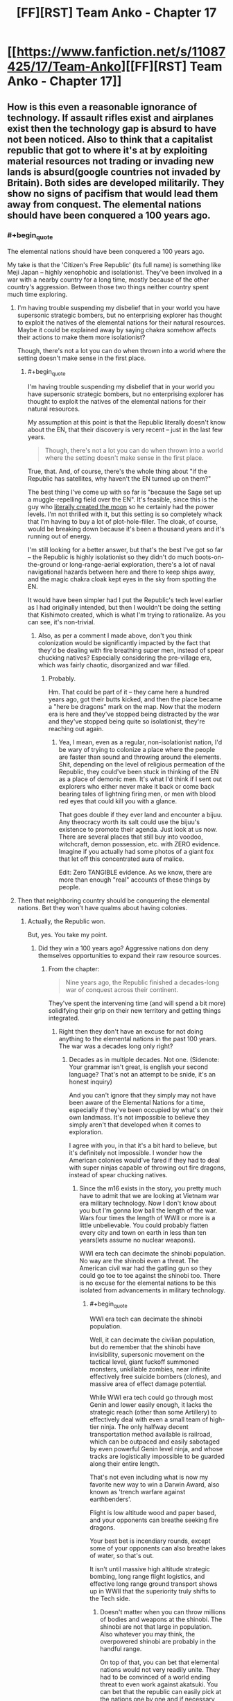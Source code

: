 #+TITLE: [FF][RST] Team Anko - Chapter 17

* [[https://www.fanfiction.net/s/11087425/17/Team-Anko][[FF][RST] Team Anko - Chapter 17]]
:PROPERTIES:
:Author: eaglejarl
:Score: 21
:DateUnix: 1439735152.0
:END:

** How is this even a reasonable ignorance of technology. If assault rifles exist and airplanes exist then the technology gap is absurd to have not been noticed. Also to think that a capitalist republic that got to where it's at by exploiting material resources not trading or invading new lands is absurd(google countries not invaded by Britain). Both sides are developed militarily. They show no signs of pacifism that would lead them away from conquest. The elemental nations should have been conquered a 100 years ago.
:PROPERTIES:
:Author: rp20
:Score: 8
:DateUnix: 1439783696.0
:END:

*** #+begin_quote
  The elemental nations should have been conquered a 100 years ago.
#+end_quote

My take is that the 'Citizen's Free Republic' (its full name) is something like Meji Japan -- highly xenophobic and isolationist. They've been involved in a war with a nearby country for a long time, mostly because of the other country's aggression. Between those two things neither country spent much time exploring.
:PROPERTIES:
:Author: eaglejarl
:Score: 5
:DateUnix: 1439814256.0
:END:

**** I'm having trouble suspending my disbelief that in your world you have supersonic strategic bombers, but no enterprising explorer has thought to exploit the natives of the elemental nations for their natural resources. Maybe it could be explained away by saying chakra somehow affects their actions to make them more isolationist?

Though, there's not a lot you can do when thrown into a world where the setting doesn't make sense in the first place.
:PROPERTIES:
:Author: Running_Ostrich
:Score: 5
:DateUnix: 1439831475.0
:END:

***** #+begin_quote
  I'm having trouble suspending my disbelief that in your world you have supersonic strategic bombers, but no enterprising explorer has thought to exploit the natives of the elemental nations for their natural resources.
#+end_quote

My assumption at this point is that the Republic literally doesn't know about the EN, that their discovery is very recent -- just in the last few years.

#+begin_quote
  Though, there's not a lot you can do when thrown into a world where the setting doesn't make sense in the first place.
#+end_quote

True, that. And, of course, there's the whole thing about "if the Republic has satellites, why haven't the EN turned up on them?"

The best thing I've come up with so far is "because the Sage set up a muggle-repelling field over the EN". It's feasible, since this is the guy who [[http://naruto.wikia.com/wiki/Moon][literally created the moon]] so he certainly had the power levels. I'm not thrilled with it, but this setting is so completely whack that I'm having to buy a lot of plot-hole-filler. The cloak, of course, would be breaking down because it's been a thousand years and it's running out of energy.

I'm still looking for a better answer, but that's the best I've got so far -- the Republic is highly isolationist so they didn't do much boots-on-the-ground or long-range-aerial exploration, there's a lot of naval navigational hazards between here and there to keep ships away, and the magic chakra cloak kept eyes in the sky from spotting the EN.

It would have been simpler had I put the Republic's tech level earlier as I had originally intended, but then I wouldn't be doing the setting that Kishimoto created, which is what I'm trying to rationalize. As you can see, it's non-trivial.
:PROPERTIES:
:Author: eaglejarl
:Score: 3
:DateUnix: 1439843158.0
:END:

****** Also, as per a comment I made above, don't you think colonization would be significantly impacted by the fact that they'd be dealing with fire breathing super men, instead of spear chucking natives? Especially considering the pre-village era, which was fairly chaotic, disorganized and war filled.
:PROPERTIES:
:Author: Kishoto
:Score: 1
:DateUnix: 1439849784.0
:END:

******* Probably.

Hm. That could be part of it -- they came here a hundred years ago, got their butts kicked, and then the place became a "here be dragons" mark on the map. Now that the modern era is here and they've stopped being distracted by the war and they've stopped being quite so isolationist, they're reaching out again.
:PROPERTIES:
:Author: eaglejarl
:Score: 3
:DateUnix: 1439850225.0
:END:

******** Yea, I mean, even as a regular, non-isolationist nation, I'd be wary of trying to colonize a place where the people are faster than sound and throwing around the elements. Shit, depending on the level of religious permeation of the Republic, they could've been stuck in thinking of the EN as a place of demonic men. It's what I'd think if I sent out explorers who either never make it back or come back bearing tales of lightning firing men, or men with blood red eyes that could kill you with a glance.

That goes double if they ever land and encounter a bijuu. Any theocracy worth its salt could use the bijuu's existence to promote their agenda. Just look at us now. There are several places that still buy into voodoo, witchcraft, demon possession, etc. with ZERO evidence. Imagine if you actually had some photos of a giant fox that let off this concentrated aura of malice.

Edit: Zero TANGIBLE evidence. As we know, there are more than enough "real" accounts of these things by people.
:PROPERTIES:
:Author: Kishoto
:Score: 1
:DateUnix: 1439851428.0
:END:


**** Then that neighboring country should be conquering the elemental nations. Bet they won't have qualms about having colonies.
:PROPERTIES:
:Author: rp20
:Score: 1
:DateUnix: 1439826045.0
:END:

***** Actually, the Republic won.

But, yes. You take my point.
:PROPERTIES:
:Author: eaglejarl
:Score: 1
:DateUnix: 1439826283.0
:END:

****** Did they win a 100 years ago? Aggressive nations don deny themselves opportunities to expand their raw resource sources.
:PROPERTIES:
:Author: rp20
:Score: 1
:DateUnix: 1439827141.0
:END:

******* From the chapter:

#+begin_quote
  Nine years ago, the Republic finished a decades-long war of conquest across their continent.
#+end_quote

They've spent the intervening time (and will spend a bit more) solidifying their grip on their new territory and getting things integrated.
:PROPERTIES:
:Author: eaglejarl
:Score: 1
:DateUnix: 1439828937.0
:END:

******** Right then they don't have an excuse for not doing anything to the elemental nations in the past 100 years. The war was a decades long only right?
:PROPERTIES:
:Author: rp20
:Score: 1
:DateUnix: 1439829544.0
:END:

********* Decades as in multiple decades. Not one. (Sidenote: Your grammar isn't great, is english your second language? That's not an attempt to be snide, it's an honest inquiry)

And you can't ignore that they simply may not have been aware of the Elemental Nations for a time, especially if they've been occupied by what's on their own landmass. It's not impossible to believe they simply aren't that developed when it comes to exploration.

I agree with you, in that it's a bit hard to believe, but it's definitely not impossible. I wonder how the American colonies would've fared if they had to deal with super ninjas capable of throwing out fire dragons, instead of spear chucking natives.
:PROPERTIES:
:Author: Kishoto
:Score: 1
:DateUnix: 1439849681.0
:END:

********** Since the m16 exists in the story, you pretty much have to admit that we are looking at Vietnam war era military technology. Now I don't know about you but I'm gonna low ball the length of the war. Wars four times the length of WWII or more is a little unbelievable. You could probably flatten every city and town on earth in less than ten years(lets assume no nuclear weapons).

WWI era tech can decimate the shinobi population. No way are the shinobi even a threat. The American civil war had the gatling gun so they could go toe to toe against the shinobi too. There is no excuse for the elemental nations to be this isolated from advancements in military technology.
:PROPERTIES:
:Author: rp20
:Score: 1
:DateUnix: 1439853188.0
:END:

*********** #+begin_quote
  WWI era tech can decimate the shinobi population.
#+end_quote

Well, it can decimate the civilian population, but do remember that the shinobi have invisibility, supersonic movement on the tactical level, giant fuckoff summoned monsters, unkillable zombies, near infinite effectively free suicide bombers (clones), and massive area of effect damage potential.

While WWI era tech could go through most Genin and lower easily enough, it lacks the strategic reach (other than some Artillery) to effectively deal with even a small team of high-tier ninja. The only halfway decent transportation method available is railroad, which can be outpaced and easily sabotaged by even powerful Genin level ninja, and whose tracks are logistically impossible to be guarded along their entire length.

That's not even including what is now my favorite new way to win a Darwin Award, also known as 'trench warfare against earthbenders'.

Flight is low altitude wood and paper based, and your opponents can breathe seeking fire dragons.

Your best bet is incendiary rounds, except some of your opponents can also breathe lakes of water, so that's out.

It isn't until massive high altitude strategic bombing, long range flight logistics, and effective long range ground transport shows up in WWII that the superiority truly shifts to the Tech side.
:PROPERTIES:
:Author: JackStargazer
:Score: 2
:DateUnix: 1439915700.0
:END:

************ Doesn't matter when you can throw millions of bodies and weapons at the shinobi. The shinobi are not that large in population. Also whatever you may think, the overpowered shinobi are probably in the handful range.

On top of that, you can bet that elemental nations would not very readily unite. They had to be convinced of a world ending threat to even work against akatsuki. You can bet that the republic can easily pick at the nations one by one and if necessary, ally themselves with one village or the other to share some spoils of war. That is how the native Americans were conquered anyway.
:PROPERTIES:
:Author: rp20
:Score: 1
:DateUnix: 1439925651.0
:END:

************* #+begin_quote
  Doesn't matter when you can throw millions of bodies and weapons at the shinobi.
#+end_quote

That's what I'm getting at: You /cannot do that/ at WWI tech levels. WWI required a heavy, *heavy* network of preexisting rail lines built up over years to enable effective logisitics. One of the main reasons for the beginning of the war happening the way it did was because of the need to strike out at Russia before it could mobilize. Those rail lines took decades to build, in areas completely under their own control, and there were large standing armies waiting at the borders. None of that is possible here on a separate landmass. And at WWI tech levels, one water-specialist Jonin can seriously hinder or destroy entire fleets of transport ships (not getting into the crazy logistics on bringing a million strong army over an entire ocean - D Day was over a tiny channel and 1/4th of the men, thirty years later!) - at least submarine level fire, at a time when the early German U-boats had to surface to fire.

You're seriously overestimating turn of the 20th century technology. These are not easy problems to solve.
:PROPERTIES:
:Author: JackStargazer
:Score: 1
:DateUnix: 1439926339.0
:END:

************** You don't have to throw millions of soldiers all at once. The republic can simply outlast the Shinobi. Chakra users take years to train and that investment can be thrown away in a short amount of time. The republic can train soldiers in a shorter amount of time and still be effective.

Also the ships in WWI are well armored(Ironclads existed during the civil war). You can bet that water techniques are gonna have a hard time destroying them. The ships are also better equipped to attack from a distance. One jonin can't really take on dozens and dozens of ships like these.
:PROPERTIES:
:Author: rp20
:Score: 1
:DateUnix: 1439927849.0
:END:


************** #+begin_quote
  You cannot do that at WWI tech levels.
#+end_quote

For the record, the Republic's tech is actually that of 1974 USA -- Vietnam war era. Both you and rp20 had good points, but I figured I'd just set the record straight on that one item.
:PROPERTIES:
:Author: eaglejarl
:Score: 1
:DateUnix: 1440290061.0
:END:

*************** Oh yes, I know, but [[https://my.reddit.com/r/rational/comments/3h7aci/ffrst_team_anko_chapter_17/cu6fu6d][the OP of this threadline]] mentioned WWI as a 'Even this far autowins' example.
:PROPERTIES:
:Author: JackStargazer
:Score: 1
:DateUnix: 1440295415.0
:END:

**************** Ah, right. Yeah, that's not getting it done against ninja; trench warfare was effective only because it took long enough for the bad guys to charge across no-man's land that the good guys could get a few rifle volleys and a gatling-gun stonk off. Ninja wouldn't even be seen coming, and once they're in the trench with you, you're dead.
:PROPERTIES:
:Author: eaglejarl
:Score: 1
:DateUnix: 1440296882.0
:END:

***************** Or they flood the trenches from 3 miles away. Or they go underground and collapse the trenches on you with Earth Jutsu. Or they send in Bunshin until your machine gun jams.

Or they act like actual ninjas and just poison your water supply.

And it goes on like this.
:PROPERTIES:
:Author: JackStargazer
:Score: 1
:DateUnix: 1440297389.0
:END:

****************** #+begin_quote
  Or they act like actual ninjas and just poison your water supply.
#+end_quote

/snicker/

Indeed.
:PROPERTIES:
:Author: eaglejarl
:Score: 1
:DateUnix: 1440298768.0
:END:


** I guess you're keeping things around the Wave Arc power levels for this? Speeds ranged from 80~m/s for the Genin up to about 120~ m/s for someone like Zabuza swinging his sword.

By contrast, Gaara's sand shuriken are mach 14~ and things only scale massively up from there are the series progresses (4-5 digit mach at the end)

It's worth noting that Zabuza (and thus scalable to Jounin if sticking to wave arc power levels) displayed durability enough to be completely bullet proof. Ballparking somewhere between a building to a city block level explosive to outright kill them without looking up specific feats. Again, this goes through massive powerscaling as the series progresses (multi-city block for Gambunta and high+ tiers in the chuunin exams, up to moon level for God Tiers like Naruto and Kaguya at the end).
:PROPERTIES:
:Author: LeonCross
:Score: 3
:DateUnix: 1439758705.0
:END:

*** #+begin_quote
  Speeds ranged from 80~m/s for the Genin up to about 120~ m/s for someone like Zabuza swinging his sword.
#+end_quote

Where did those numbers come from? Are they movement speeds or attack speeds? 80 m/s is 163 mph, which is kinda crazy.

I wasn't aware of that info, so I spitballed some movement speeds -- I'd have to check my notes for exactly what they were, but you can figure it out from the speed at which they covered ground when they first left Konoha.

#+begin_quote
  4-5 digit mach at the end
#+end_quote

Wow. That's orders of magnitude more than orbital velocity.

EDIT:

#+begin_quote
  It's worth noting that Zabuza (and thus scalable to Jounin if sticking to wave arc power levels) displayed durability enough to be completely bullet proof.
#+end_quote

When I was watching the anime I only managed to sit through part of the Wave Arc...I think I bailed out somewhere during the bridge fight, although I don't remember exactly. I'd be curious to know what happened that showed such durability, but I'm still going with the ruling that most ninja are glass cannons.
:PROPERTIES:
:Author: eaglejarl
:Score: 3
:DateUnix: 1439761289.0
:END:

**** #+begin_quote
  4-5 digit mach at the end
#+end_quote

Seriously? I mean, we know shinobi are fast, but those are speeds approaching 0.01c easy. There's the teleportation time/space jutsu used, which we can assume bypasses the normal laws of physics. But if ninja are really moving that fast, shouldn't they be being continuously set on fire by the friction they generate? And inflicting massive damage where they move, not just where they take off from?

Also, where are these numbers coming?
:PROPERTIES:
:Author: Kishoto
:Score: 3
:DateUnix: 1439762203.0
:END:

***** #+begin_quote
  Also, where are these numbers coming?
#+end_quote

My guess would be it's one of [[http://naruto.wikia.com/wiki/List_of_Reference_Material][the databooks]].
:PROPERTIES:
:Author: eaglejarl
:Score: 3
:DateUnix: 1439762439.0
:END:


**** Calcs. I'd have to dig through them, but Zabuzas durability probably comes from not dying from the water dragon.

While one can debate specific numbers and such, the displayed feats consistently scale up and up and up as the series progresses, so at best you can say they're between point a and b where that point is rediculous ly high by the end. The Sage made the moon to hold the juubi body for example. In the last movie, naruto basically blows the moon up. Etc.

Reading character debates and calculations for such things is one of my hobbies.

In the end, they're really not glass canons. Wave arc shows Jounin with sufficent durability to ignore conventional firearms. Gambunta and a weakened shuukaku in the exams demand a decent level of ordinance. At some point anything that can be scaled to some level of naruto tailed beast mode can shrug off nukes casually.

It's a shounin. That's how these things tend to work. Bleach was stuck at mach 20something for a few years which made it hilariously slow compared to the others.

That said, do what works best for your fic. Even if Zabuzas levels of Shinobi and up can tank or even dodge bullets demanding military levels of pay grade to deal with them, how many Zabuza level Shinobi are there at the end of the day? Not many I'd imagine.

So the Republic is still terrifying because they could murder all but something like 1% of the elemental countries. At which point it becomes mutually assured destruction. They could nuke the ninja to basically non-existence, but the few that are capable of surviving are beyond their ability to put down.
:PROPERTIES:
:Author: LeonCross
:Score: 3
:DateUnix: 1439767329.0
:END:


** Orochimaru almost literally drops a bomb.

Typoes and corrections in this thread, please.
:PROPERTIES:
:Author: eaglejarl
:Score: 3
:DateUnix: 1439735180.0
:END:


** [[#s][]]
:PROPERTIES:
:Author: Kishoto
:Score: 3
:DateUnix: 1439737126.0
:END:

*** It's a major plot point.

This was actually supposed to be primarily a romance story about a developing relationship and the coming of age of the people involved. Then Orochimaru came on stage, laughed in my face, and told me what was /really/ going to happen. Still, the romance will still be there, it will just be set against a rather different backdrop.
:PROPERTIES:
:Author: eaglejarl
:Score: 7
:DateUnix: 1439737543.0
:END:

**** Voldem... I mean Orochimaru for best character in the story easily.
:PROPERTIES:
:Author: t3tsubo
:Score: 7
:DateUnix: 1439739934.0
:END:

***** He's a lot of fun to write, yeah.
:PROPERTIES:
:Author: eaglejarl
:Score: 2
:DateUnix: 1439740079.0
:END:


***** For some reason I read that as Voldemochimaru.

I think I have a new headcanon nickname.
:PROPERTIES:
:Author: JackStargazer
:Score: 2
:DateUnix: 1439765079.0
:END:


**** Kaguya vs +NATO+ The Republic Military Corps?
:PROPERTIES:
:Author: MadScientist14159
:Score: 2
:DateUnix: 1439741200.0
:END:

***** Do you mean [[http://naruto.wikia.com/wiki/Kaguya_Clan][the Kaguya clan]]? I wasn't familiar with them, but the wiki says that they're all dead.

Side topic: I hadn't realized just how much of Worm was lifted from the Naruto-verse. Many of Skitter's tricks (calling bugs, controlling bugs, bug clones, probably more) come from Shino, and her personality is even a bit like I understand his to be. Apparently the bone-manipulation powers of Panacea's dad were taken from the Kaguya. Orochimaru keeps souls of his prior victims in his head, similar to Glaistig Uaine's ability.
:PROPERTIES:
:Author: eaglejarl
:Score: 1
:DateUnix: 1439742289.0
:END:

****** No, I meant [[http://naruto.wikia.com/wiki/Kaguya_%C5%8Ctsutsuki][Otsutsuki Kaguya]], the final boss of the Narutoverse.
:PROPERTIES:
:Author: MadScientist14159
:Score: 2
:DateUnix: 1439742557.0
:END:

******* Ah, gotcha. I saw avret's post on this first and [[https://www.reddit.com/r/rational/comments/3h7aci/ffrst_team_anko_chapter_17/cu4z7om][replied above.]]
:PROPERTIES:
:Author: eaglejarl
:Score: 1
:DateUnix: 1439744607.0
:END:


****** If I'm understanding [[/u/MadScientist14159]] correctly, he was referring to [[http://naruto.wikia.com/wiki/Kaguya_%C5%8Ctsutsuki][Kaguya]], [[#s][]].
:PROPERTIES:
:Author: avret
:Score: 2
:DateUnix: 1439742585.0
:END:

******* ***** 
      :PROPERTIES:
      :CUSTOM_ID: section
      :END:
****** 
       :PROPERTIES:
       :CUSTOM_ID: section-1
       :END:
**** 
     :PROPERTIES:
     :CUSTOM_ID: section-2
     :END:
[[https://naruto.wikia.com/wiki/Kaguya%20%C5%8Ctsutsuki][*Kaguya Ōtsutsuki*]] (from Naruto wikia): [[#sfw][]]

--------------

#+begin_quote
  Kaguya and her newborn sons. A millennium ago, Kaguya, longing for peace, believed that it was necessary for her to attain god-like powers in order to put an end to all of humanity's conflicts. For that reason, she defied the taboo of consuming the fruit of the Shinju. Using her new-found power, Kaguya single-handedly ended the wars, and for her deed, she was worshiped as the *Rabbit Goddess* (卯の女神, /Usagi no Megami/), and had settled down amongst humans, as she would eventually get pregnant and bear twin sons, Hagoromo and Hamura. As time passed, however, Kaguya began to lose trust in humanity as the power she now held ultimately corrupted her. This led her to madness as she created her ideal of peace by trapping her victims in the Infinite Tsukuyomi and converting them into White Zetsu, which changed her public image from that of a benevolent goddess into that of a *Demon* (鬼, /Oni/). In a fit of envy that her own sons had inherited her chakra, Kaguya combined with the Shinju itself and turned against them in the form of the monstrous Ten-Tails. Their intense battle ended with Hagoromo and Hamura separating and absorbing their mother's powerful chakra while sealing her body to form the core of a celestial body that would become known as the moon. Hamura later departed along with the rest of the Ōtsutsuki clan to the moon to guard his mother's remains, while Hagoromo stayed in order to spread chakra to humanity and teach them the concept of Ninshū.\\
  However, just before her sons could completely seal her, Kaguya manifested her will into the form of an artificial being called Black Zetsu. With the agenda of reviving its creator or "mother", Black Zetsu manipulated the Sage's son, Indra Ōtsutsuki, and his descendants: the Uchiha clan, along with Asura Ōtsutsuki's descendants: the Senju clan, all in an attempt to get one of them to awaken the Rinnegan. Madara Uchiha would eventually succeed in doing so, and Black Zetsu began secretly manipulating world events to have Kaguya revived. [[https://i.imgur.com/mdmDBWO.jpg][*Image*]] [[http://img2.wikia.nocookie.net/__cb20150723122837/naruto/images/8/81/Kaguya_and_her_sons.png][^{i}]] [[https://i.imgur.com/1EpCCnR.png][*Image*]] [[http://img1.wikia.nocookie.net/__cb20150731175752/naruto/images/7/7d/Kaguya%27s_tears.png][^{i}]] [[https://i.imgur.com/qTRyl6G.png][*Image*]] [[http://img3.wikia.nocookie.net/__cb20150707073734/naruto/images/a/aa/Kaguya_full_appearance.png][^{i}]] [[https://i.imgur.com/cHphuKc.jpg][*Image*]] [[http://img3.wikia.nocookie.net/__cb20150731175652/naruto/images/3/30/Kaguya%27s_power.png][^{i}]] [[https://i.imgur.com/pYI39Je.png][*Image*]] [[http://img3.wikia.nocookie.net/__cb20150731181059/naruto/images/a/a6/Naruto_Uzumaki_Region_Combo_1.png][^{i}]] [[https://i.imgur.com/WReYhaW.png][*Image*]] [[http://img3.wikia.nocookie.net/__cb20150731175530/naruto/images/1/1c/Kaguya%27s_dojutsu.png][^{i}]] [[https://i.imgur.com/P6ozKdg.png][*Image*]] [[http://img2.wikia.nocookie.net/__cb20150731175737/naruto/images/5/55/Kaguya%27s_shikotsumyaku.png][^{i}]] [[https://i.imgur.com/hiny46t.jpg][*Image*]] [[http://img4.wikia.nocookie.net/__cb20150731175133/naruto/images/5/5a/Kaguya_Changing_2.png][^{i}]] [[https://i.imgur.com/rm2844m.jpg][*Image*]] [[http://img4.wikia.nocookie.net/__cb20150731175654/naruto/images/c/c1/Kaguya%27s_revival.png][^{i}]] [[https://i.imgur.com/pceQB1r.png][*Image*]] [[http://img2.wikia.nocookie.net/__cb20150731175136/naruto/images/5/5f/Kaguya_Moon_Eye_Plan_Complete.png][^{i}]] [[https://i.imgur.com/E0gDLGM.png][*Image*]] [[http://img2.wikia.nocookie.net/__cb20150723121944/naruto/images/8/80/Kaguya_infobox_2.png][^{i}]] ^{Interesting:} [[https://naruto.wikia.com/wiki/Kaguya%20%C5%8Ctsutsuki%20Strikes][^{Kaguya} ^{Ōtsutsuki} ^{Strikes}]] ^{|} [[https://naruto.wikia.com/wiki/Hamura%20%C5%8Ctsutsuki][^{Hamura} ^{Ōtsutsuki}]] ^{|} [[https://naruto.wikia.com/wiki/%C5%8Ctsutsuki%20Clan][^{Ōtsutsuki} ^{Clan}]] ^{|} [[https://naruto.wikia.com/wiki/Hagoromo%20%C5%8Ctsutsuki][^{Hagoromo} ^{Ōtsutsuki}]]
#+end_quote

^{Parent} ^{commenter} ^{can} [[http://www.reddit.com/message/compose?to=autowikiabot&subject=AutoWikibot%20NSFW%20toggle&message=%2Btoggle-nsfw+cu4y7by][^{toggle} ^{NSFW}]] ^{or[[#or][]]} [[http://www.reddit.com/message/compose?to=autowikiabot&subject=AutoWikibot%20Deletion&message=%2Bdelete+cu4y7by][^{delete}]]^{.} ^{Will} ^{also} ^{delete} ^{on} ^{comment} ^{score} ^{of} ^{-1} ^{or} ^{less.} ^{|} [[http://www.reddit.com/r/autowikiabot/wiki/index][^{FAQs}]] ^{|} [[https://github.com/Timidger/autowikiabot-py][^{Source}]] ^{Please note this bot is in testing. Any help would be greatly appreciated, even if it is just a bug report! Please checkout the} [[https://github.com/Timidger/autowikiabot-py][^{source} ^{code}]] ^{to submit bugs}
:PROPERTIES:
:Author: autowikiabot
:Score: 2
:DateUnix: 1439742685.0
:END:


******* Oh, right. I hadn't realized she actually came back; I thought she stayed locked away.

Well, the story is currently somewhere near the beginning / early-middle of the Wave arc, so she's quite a ways away. And probably not in any case -- she's effectively a god, and battles involving gods are boring.
:PROPERTIES:
:Author: eaglejarl
:Score: 1
:DateUnix: 1439744557.0
:END:

******** Battles involving gods are only boring when there are only gods on one side.
:PROPERTIES:
:Score: 3
:DateUnix: 1439748401.0
:END:

********* Let's define terms: by 'god', I'm talking about an essentially immortal with few if any limits. By 'battle' I mean a confrontation centered around physical violence.

Onscreen god battles can be great scenery, but they make for boring plot elements; humans and heroes can't meaningfully participate in god battles, so your protagonists are left standing to one side watching. You can try to put heroes up against gods in a dramatic struggle, but then there's only two stories you can tell:

- God wins instantly.
- God is an idiot (or picks up the idiot ball) and loses. Probably after a long, drawn-out battle that causes [[http://tvtropes.org/pmwiki/pmwiki.php/Main/DarknessInducedAudienceApathy][DarknessInducedAudienceApathy]].

Superman and Batman are arguably the two most iconic superheroes of all time. Batman is a dark and brooding human being who suffers actual pain that readers can relate to. ("Oh my god, he fell off the building, that must have hurt!") You can understand Batman's limits and intuit whether he's doing well or badly in a fight, how much damage he's taken, and what effect that's going to have on him. More importantly, he is someone that, at least in theory, the reader could /be/ -- if you train hard enough and were determined enough, you could be an awesome martial artist, expert linguist, etc. (I'm obviously exaggerating a little because Batman is a billionaire, has /all/ the skills, and can sustain comic-book no-permanent-damage injuries, but you take my point.) He's had ridiculous numbers of cartoons, movies, comics, graphic novels, etc done about him because he's interesting.

Superman, on the other hand, is more or less a god. Nothing that really exists can challenge him in a fight, so in order to provide opponents for him you have to bring in other gods. You can't tell how he's doing in a fight because his ability to absorb damage is "as much as the plot requires." There's never much tension because it's not something the audience can really relate to from personal experience.

[[/u/alexanderwales]] managed to write an interesting Superman story by never having a battle and primarily focusing on Luthor instead of Superman. Superman's onscreen time was mostly to showcase his unadmirable qualities and show his moral decay. Again, no battles, and the story was really about a different character.
:PROPERTIES:
:Author: eaglejarl
:Score: 3
:DateUnix: 1439750668.0
:END:

********** Have you read City of Stairs? It manages to make battles with gods both plausible and interesting, even with only one side having the gods. Not rational, precisely, but the we-don't-see-all-the-rules-of-the-world-clearly kind of not rational rather than the people-act-stupidly kind of not-rational.
:PROPERTIES:
:Score: 1
:DateUnix: 1439757648.0
:END:

*********** I haven't, no. What's the story?
:PROPERTIES:
:Author: eaglejarl
:Score: 1
:DateUnix: 1439759622.0
:END:

************ Mmm, it's a mystery set in a fantasy world.
:PROPERTIES:
:Score: 1
:DateUnix: 1439764936.0
:END:


******** Ok, makes sense.
:PROPERTIES:
:Author: avret
:Score: 1
:DateUnix: 1439745208.0
:END:


******** Be careful with Kaguya and Black Zetsu in general; Kishimoto ended up making them the root cause for basically everything. If they are near their canon characterizations, Black Zetsu has been running around for nearly a millennium being "Kaguya's Will," spying on high-tier ninja and orchestrating complex manipulations of those ninja. Even keeping Naruto low-tier isn't defense against Black Zetsu, as one of his powers makes Naruto and Sasuke prime candidates for him to pay attention to.
:PROPERTIES:
:Author: dwibby
:Score: 1
:DateUnix: 1439818212.0
:END:

********* Will do.

Honestly, I think I may just ignore the rest of canon. I like the world and most of the characters, but I think there are more interesting directions to take it than retreading the stations of the canon.
:PROPERTIES:
:Author: eaglejarl
:Score: 1
:DateUnix: 1439847314.0
:END:


****** Mouse Protector's power was basically Minato-lite, teleporting to set tags and increased agility. Satyrical can make shadow clones which can perform henge.
:PROPERTIES:
:Author: pedanterrific
:Score: 2
:DateUnix: 1439792149.0
:END:

******* I think that's more coincidence than anything else. Wildbow had literally hundreds of different capes with different powers. Something as common place as short range teleportation kind of HAD to show up.

And cloning isn't all that unique either. I would hesitate to say he copied the shadow clone ability at all. I'm not saying it's impossible, but the power is a very generic one, and it's more than plausible he used it as it's a common power, as opposed to drawing it from a specific source.
:PROPERTIES:
:Author: Kishoto
:Score: 2
:DateUnix: 1439849985.0
:END:

******** I was just drawing parallels, not claiming direct inspiration. And both of those examples are on firmer ground than claiming Taylor's personality is like Shino's or that there's a link between Orochimaru and Glaistig Uaine.

Certainly there's a lot less evidence than the theory (I don't know if there's been author confirmation) that the Triumvirate (and Hero) have Golden Age Superman's powers divided between them.
:PROPERTIES:
:Author: pedanterrific
:Score: 1
:DateUnix: 1439865043.0
:END:


****** ***** 
      :PROPERTIES:
      :CUSTOM_ID: section
      :END:
****** 
       :PROPERTIES:
       :CUSTOM_ID: section-1
       :END:
**** 
     :PROPERTIES:
     :CUSTOM_ID: section-2
     :END:
[[https://naruto.wikia.com/wiki/Kaguya%20Clan][*Kaguya Clan*]] (from Naruto wikia): [[#sfw][]]

--------------

#+begin_quote
  The Kaguya clan's destruction. The Kaguya clan were descendants of Kaguya Ōtsutsuki, and selective few, namely Kimimaro, possessed the kekkei genkai Shikotsumyaku from Kaguya's original bone-manipulating ability. This ability was so powerful that even the war-loving Kaguya clan feared it. The clan was noted for being very savage and battle-hungry, having no tactics when entering battle that they initiated simply to show off their ferocity. It was due to this failed attempt to prove themselves that the entire clan was killed off when attacking Kirigakure; even when surrounded and completely outmatched, they refused to back down, preferring to fight to the death simply to entertain their own bloodlust to the last. [[https://i.imgur.com/eC061pP.jpg][*Image*]] [[http://img4.wikia.nocookie.net/__cb20150816160101/naruto/images/6/69/Kaguya_clan_defeated.png][^{i}]] [[https://i.imgur.com/5fD7LNd.jpg][*Image*]] [[http://img4.wikia.nocookie.net/__cb20150816160101/naruto/images/6/69/Kaguya_clan_defeated.png][^{i}]] ^{Interesting:} [[https://naruto.wikia.com/wiki/Kaguya%20(disambiguation)][^{Kaguya} ^{(disambiguation)}]] ^{|} [[https://naruto.wikia.com/wiki/Kaguya%20%C5%8Ctsutsuki][^{Kaguya} ^{Ōtsutsuki}]] ^{|} [[https://naruto.wikia.com/wiki/Clans][^{Clans}]] ^{|} [[https://naruto.wikia.com/wiki/Kaguya%20%C5%8Ctsutsuki%20Strikes][^{Kaguya} ^{Ōtsutsuki} ^{Strikes}]]
#+end_quote

^{Parent} ^{commenter} ^{can} [[http://www.reddit.com/message/compose?to=autowikiabot&subject=AutoWikibot%20NSFW%20toggle&message=%2Btoggle-nsfw+cu4y0ua][^{toggle} ^{NSFW}]] ^{or[[#or][]]} [[http://www.reddit.com/message/compose?to=autowikiabot&subject=AutoWikibot%20Deletion&message=%2Bdelete+cu4y0ua][^{delete}]]^{.} ^{Will} ^{also} ^{delete} ^{on} ^{comment} ^{score} ^{of} ^{-1} ^{or} ^{less.} ^{|} [[http://www.reddit.com/r/autowikiabot/wiki/index][^{FAQs}]] ^{|} [[https://github.com/Timidger/autowikiabot-py][^{Source}]] ^{Please note this bot is in testing. Any help would be greatly appreciated, even if it is just a bug report! Please checkout the} [[https://github.com/Timidger/autowikiabot-py][^{source} ^{code}]] ^{to submit bugs}
:PROPERTIES:
:Author: autowikiabot
:Score: 1
:DateUnix: 1439742331.0
:END:


*** [[#s][]]

[[#s][]]

[[#s][]]

[[#s][On the other hand]]

[[#s][]]
:PROPERTIES:
:Author: ZeroNihilist
:Score: 2
:DateUnix: 1439742855.0
:END:

**** #+begin_quote
  possible that the Republic can use chakra-imbued stuff
#+end_quote

Yep. The Elemental Nations are already trading seals to them in exchange for mechanismic gear.

"[[#s][]]"

Yes, although not easily. I had to do some world-building as to what stuff he could clone and, among other restrictions, he's got to be physically carrying it when he clones himself. (i.e., it can't be beside him or in a sealing scroll) That puts a weight limit on what he can produce.

There is the [[#s][]] but I haven't decided if I'm going to let it exist in my world. It's such a ridiculous game-changer if it does.

EDIT: I should add that, so far, the Republic is pretty much ignorant of the existence of the Elemental Nations. They're still very isolationist and only slowly opening up. A very few adventurous entrepreneurs have gone exploring and are conducting trade with the EN, but it's all being smuggled and treated as a very closely-guarded trade secret, as they don't want to lose their monopoly.
:PROPERTIES:
:Author: eaglejarl
:Score: 3
:DateUnix: 1439744249.0
:END:

***** Does this universe contain gravity/reverse gravity seals?
:PROPERTIES:
:Author: avret
:Score: 1
:DateUnix: 1439751415.0
:END:

****** I'm using the wiki as my source of canon so if it's on there then it's included. As far as people and events I'm trying to keep the timelines matched up with canon, but that's hard to do so I'm not worrying about it too much.
:PROPERTIES:
:Author: eaglejarl
:Score: 1
:DateUnix: 1439752232.0
:END:

******* Ok.
:PROPERTIES:
:Author: avret
:Score: 1
:DateUnix: 1439764445.0
:END:


** I always like seeing what your Orochimaru gets up to. He has a refreshingly interesting way of thinking.
:PROPERTIES:
:Author: liamash3
:Score: 2
:DateUnix: 1439771072.0
:END:


** I find it kind of funny that the first black guy in the story is named Corporal Blake.
:PROPERTIES:
:Score: 1
:DateUnix: 1439785016.0
:END:

*** Why is that funny? He's an expy of Jonas Blaine from [[http://www.imdb.com/title/tt0460690/][The Unit]] -- if there's some other reference, then I'm not familiar with it.

EDIT: Oh, wait. "Blake" sounds like "Black." That didn't occur to me.
:PROPERTIES:
:Author: eaglejarl
:Score: 1
:DateUnix: 1439813083.0
:END:


** [[/u/MadScientist14159]]:

I forgot to ask this a chapter or two ago when it was addressed: you were bothered by the moral implications of the kage bunshin. What was your reaction to the explanation that Naruto gave back in chapter 15?
:PROPERTIES:
:Author: eaglejarl
:Score: 1
:DateUnix: 1439846907.0
:END:

*** I understand his reasoning and respect his decision.

That said, OHGODWHATTHEFUCKISWRONGWITHHIM?!?!? Knowingly condemning himself to death for trivial things like setting up camp a little faster? What sane person would consider that a valid trade off? Sure, the clones get an opportunity to exist, but /they were already existing as Prime/. Making the clones doesn't actually give them any net existential gain. It only makes a version of Naruto that will quickly die.

I mean... he... all of him... seem happy with it, and that's the main thing, I guess, but it's still horrible. He commits mass suicide nearly every day. I can't be okay with that, even if /he/ is.
:PROPERTIES:
:Author: MadScientist14159
:Score: 2
:DateUnix: 1439855360.0
:END:

**** Well, I guess you and Naruto have massively different values and world outlooks then.
:PROPERTIES:
:Author: Kishoto
:Score: 1
:DateUnix: 1439994199.0
:END:
